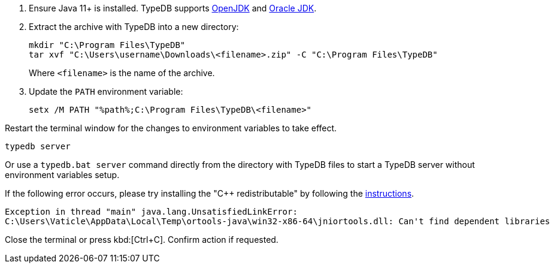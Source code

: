 // tag::manual-install[]

. Ensure Java 11+ is installed. TypeDB supports https://jdk.java.net[OpenJDK,window=_blank] and
  https://www.oracle.com/java/technologies/downloads/#java11[Oracle JDK,window=_blank].

. Extract the archive with TypeDB into a new directory:
+
[,shell]
----
mkdir "C:\Program Files\TypeDB"
tar xvf "C:\Users\username\Downloads\<filename>.zip" -C "C:\Program Files\TypeDB"
----
+
Where `<filename>` is the name of the archive.
. Update the `PATH` environment variable:
+
[,shell]
----
setx /M PATH "%path%;C:\Program Files\TypeDB\<filename>"
----

Restart the terminal window for the changes to environment variables to take effect.

// end::manual-install[]

// tag::start[]

[,shell]
----
typedb server
----

Or use a `typedb.bat server` command directly from the directory with TypeDB files to start a TypeDB server
without environment variables setup.

If the following error occurs, please try installing the "C++ redistributable" by following the
https://developers.google.com/optimization/install/java/binary_windows#microsoft_visual_c_redistributable[instructions,window=_blank].

[,shell]
----
Exception in thread "main" java.lang.UnsatisfiedLinkError:
C:\Users\Vaticle\AppData\Local\Temp\ortools-java\win32-x86-64\jniortools.dll: Can't find dependent libraries
----
// end::start[]

// tag::stop[]

Close the terminal or press kbd:[Ctrl+C].
Confirm action if requested.

// end::stop[]
